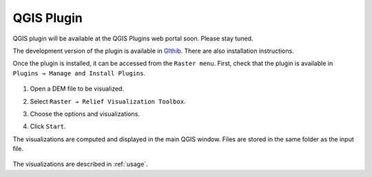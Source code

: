 .. _qgis:

QGIS Plugin
===========

.. # TODO Describe, web portal

QGIS plugin will be available at the QGIS Plugins web portal soon. Please stay tuned.

The development version of the plugin is available in `GIthib <https://github.com/EarthObservation/rvt-qgis>`_. There are also installation instructions.

Once the plugin is installed, it can be accessed from the ``Raster menu``. First, check that the plugin is available in ``Plugins → Manage and Install Plugins``.

   .. image:: ./figures/rvt_qgis_plugins.png

#. Open a DEM file to be visualized.

   .. image:: ./figures/rvt_qgis_dem.png

#. Select ``Raster → Relief Visualization Toolbox``.

   .. image:: ./figures/rvt_qgis_menu.png

#. Choose the options and visualizations.

   .. image:: ./figures/rvt_qgis_toolbox.png

#. Click ``Start``.

The visualizations are computed and displayed in the main QGIS window. Files are stored in the same folder as the input file.

   .. image:: ./figures/rvt_qgis_svf.png

The visualizations are described in :ref:`usage`.
